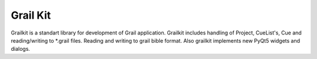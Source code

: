 Grail Kit
=========

Grailkit is a standart library for development of Grail application. Grailkit includes handling of Project, CueList's, Cue and reading/writing to *.grail files. Reading and writing to grail bible format.
Also grailkit implements new PyQt5 widgets and dialogs.

